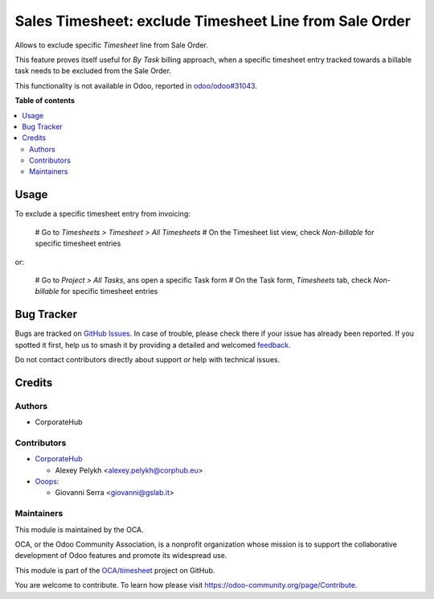 =======================================================
Sales Timesheet: exclude Timesheet Line from Sale Order
=======================================================

.. 
   !!!!!!!!!!!!!!!!!!!!!!!!!!!!!!!!!!!!!!!!!!!!!!!!!!!!
   !! This file is generated by oca-gen-addon-readme !!
   !! changes will be overwritten.                   !!
   !!!!!!!!!!!!!!!!!!!!!!!!!!!!!!!!!!!!!!!!!!!!!!!!!!!!
   !! source digest: sha256:c9e82bf93d3dbf8e556ef83cc19b259dfc7baa960b130c30a4966b19e3d196c0
   !!!!!!!!!!!!!!!!!!!!!!!!!!!!!!!!!!!!!!!!!!!!!!!!!!!!

.. |badge1| image:: https://img.shields.io/badge/maturity-Beta-yellow.png
    :target: https://odoo-community.org/page/development-status
    :alt: Beta
.. |badge2| image:: https://img.shields.io/badge/licence-AGPL--3-blue.png
    :target: http://www.gnu.org/licenses/agpl-3.0-standalone.html
    :alt: License: AGPL-3
.. |badge3| image:: https://img.shields.io/badge/github-OCA%2Ftimesheet-lightgray.png?logo=github
    :target: https://github.com/OCA/timesheet/tree/14.0/sale_timesheet_line_exclude
    :alt: OCA/timesheet
.. |badge4| image:: https://img.shields.io/badge/weblate-Translate%20me-F47D42.png
    :target: https://translation.odoo-community.org/projects/timesheet-14-0/timesheet-14-0-sale_timesheet_line_exclude
    :alt: Translate me on Weblate
.. |badge5| image:: https://img.shields.io/badge/runboat-Try%20me-875A7B.png
    :target: https://runboat.odoo-community.org/builds?repo=OCA/timesheet&target_branch=14.0
    :alt: Try me on Runboat

|badge1| |badge2| |badge3| |badge4| |badge5|

Allows to exclude specific *Timesheet* line from Sale Order.

This feature proves itself useful for *By Task* billing approach, when
a specific timesheet entry tracked towards a billable task needs to be
excluded from the Sale Order.

This functionality is not available in Odoo, reported in `odoo/odoo#31043 <https://github.com/odoo/odoo/pull/31043>`_.

**Table of contents**

.. contents::
   :local:

Usage
=====

To exclude a specific timesheet entry from invoicing:

  # Go to *Timesheets > Timesheet > All Timesheets*
  # On the Timesheet list view, check *Non-billable* for specific timesheet entries

or:

  # Go to *Project > All Tasks*, ans open a specific Task form
  # On the Task form, *Timesheets* tab, check *Non-billable* for specific timesheet entries

Bug Tracker
===========

Bugs are tracked on `GitHub Issues <https://github.com/OCA/timesheet/issues>`_.
In case of trouble, please check there if your issue has already been reported.
If you spotted it first, help us to smash it by providing a detailed and welcomed
`feedback <https://github.com/OCA/timesheet/issues/new?body=module:%20sale_timesheet_line_exclude%0Aversion:%2014.0%0A%0A**Steps%20to%20reproduce**%0A-%20...%0A%0A**Current%20behavior**%0A%0A**Expected%20behavior**>`_.

Do not contact contributors directly about support or help with technical issues.

Credits
=======

Authors
~~~~~~~

* CorporateHub

Contributors
~~~~~~~~~~~~

* `CorporateHub <https://corporatehub.eu/>`__

  * Alexey Pelykh <alexey.pelykh@corphub.eu>

* `Ooops <https://www.ooops404.com>`_:

  * Giovanni Serra <giovanni@gslab.it>

Maintainers
~~~~~~~~~~~

This module is maintained by the OCA.

.. image:: https://odoo-community.org/logo.png
   :alt: Odoo Community Association
   :target: https://odoo-community.org

OCA, or the Odoo Community Association, is a nonprofit organization whose
mission is to support the collaborative development of Odoo features and
promote its widespread use.

This module is part of the `OCA/timesheet <https://github.com/OCA/timesheet/tree/14.0/sale_timesheet_line_exclude>`_ project on GitHub.

You are welcome to contribute. To learn how please visit https://odoo-community.org/page/Contribute.
